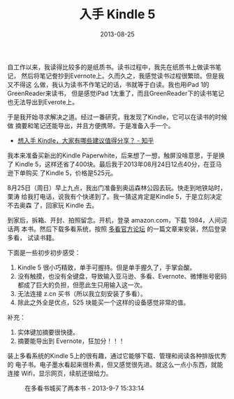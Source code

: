#+TITLE: 入手 Kindle 5
#+DATE: 2013-08-25
#+KEYWORDS: 设备

自工作以来，我读得比较多的是纸质书。读书过程中，我先在纸质书上做读书笔记，
然后将笔记誊抄到Evernote上。久而久之，我感觉读书过程很繁琐。但是我又不得这
么做，我认为读书不作笔记的话，书就等于白读。我也用iPad 1的GreenReader来读书，
但是感觉iPad 1太重了，而且GreenReader下的读书笔记也无法导出到Everote上。

于是我开始寻求解决之道。经过一番研究，我发现了Kindle，它可以在读书的时候做
摘要和笔记还能导出，并且方便携带。于是准备入手一个。
- [[https://www.zhihu.com/question/19606538][想入手 Kindle，大家有哪些建议值得分享？ - 知乎]]
  
我本来准备买新出的Kindle Paperwhite，后来想了一想，触屏没啥意思，于是换了
Kindle 5，这样还省了400块。最后我于2013年08月24日12点40分，在亚马逊下单购买
了Kindle 5，价格是525元。

8月25日（周日）早上九点，我出门准备到奥运森林公园去玩。快走到地铁站时，栗涛
给我打电话，说我有个快递到了。我一猜这肯定是Kindle 5，于是立刻决定不去奥森
了，回家玩 Kindle 去。

到家后，拆箱、开封、拍照留念。开机，登录 amazon.com，下载 1984，人间词话两
本书。然后下载多看系统，按照 [[http://www.miui.com/forum-490-1.html][多看官方论坛]] 的一篇文章来安装，然后登录多看，
试读书籍。

下面是一些初步初步感受：
1. Kindle 5 很小巧精致，单手可握持。但是单手握久了，手掌会酸。
2. 没有触摸，也没有全键盘，导致输入亚马逊、多看、Evernote、微博账号密码都成了巨大的负担，但愿此生只用输入这一次。
4. 无法连接 z.cn 买书（所以我立刻安装了多看）。
5. 除此之外全是优点，525 块能买一个这样的设备感觉非常的值。

补充：
1. 实体键加摘要很快捷。
2. 摘要能导出到 Evernote，狂加分！！！

装上多看系统的Kindle 5上的很有趣，通过它能够下载、管理和阅读各种排版优秀的
电子书。电子墨水看起来很朴素，但又感觉很先进。就这么一点小东西，就能连接
Wifi，显示网页，续航还很给力。
#+CAPTION: 在多看书城买了两本书 - 2013-9-7 15:33:14
[[../static/imgs/1308-kindle-5/1.png]]

